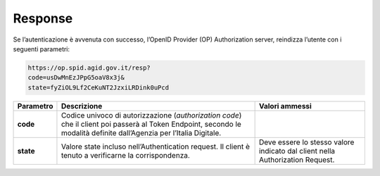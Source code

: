 Response
========

Se l’autenticazione è avvenuta con successo, l’OpenID Provider (OP)
Authorization server, reindizza l’utente con i seguenti parametri:

.. code-block:: json

 https://op.spid.agid.gov.it/resp?             
 code=usDwMnEzJPpG5oaV8x3j&              
 state=fyZiOL9Lf2CeKuNT2JzxiLRDink0uPcd 


+-----------------------+-----------------------+-----------------------+
| **Parametro**         | **Descrizione**       | **Valori ammessi**    |
+-----------------------+-----------------------+-----------------------+
| **code**              | Codice univoco di     |                       |
|                       | autorizzazione        |                       |
|                       | (*authorization       |                       |
|                       | code*) che il client  |                       |
|                       | poi passerà al Token  |                       |
|                       | Endpoint, secondo le  |                       |
|                       | modalità definite     |                       |
|                       | dall’Agenzia per      |                       |
|                       | l’Italia Digitale.    |                       |
+-----------------------+-----------------------+-----------------------+
| **state**             | Valore state incluso  | Deve essere lo stesso |
|                       | nell’Authentication   | valore indicato dal   |
|                       | request. Il client è  | client nella          |
|                       | tenuto a verificarne  | Authorization         |
|                       | la corrispondenza.    | Request.              |
+-----------------------+-----------------------+-----------------------+
